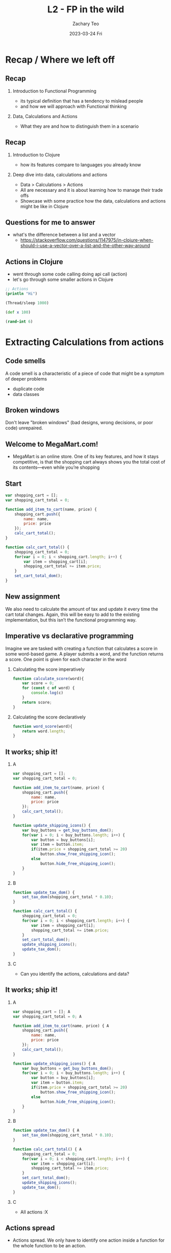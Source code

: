 #+title:     L2 - FP in the wild
#+AUTHOR:    Zachary Teo
#+EMAIL:     zackteo@gmail.com
#+DATE:      2023-03-24 Fri
#+OPTIONS: H:2 toc:t num:t
#+LATEX_CLASS: beamer
#+LATEX_CLASS_OPTIONS: [presentation]
#+BEAMER_THEME: Madrid
#+BEAMER_HEADER: \AtBeginSection[]{\begin{frame}<beamer>\frametitle{Presentat‌​‌​ion agenda}\tableofcontents[currentsection]\end{frame}}
#+COLUMNS: %45ITEM %10BEAMER_ENV(Env) %10BEAMER_ACT(Act) %4BEAMER_COL(Col)

* Recap / Where we left off
** Recap
*** Introduction to Functional Programming
  - its typical definition that has a tendency to mislead people
  - and how we will approach with Functional thinking
*** Data, Calculations and Actions
  - What they are and how to distinguish them in a scenario
** Recap
*** Introduction to Clojure
  - how its features compare to languages you already know
*** Deep dive into data, calculations and actions
  - Data > Calculations > Actions
  - All are necessary and it is about learning how to manage their trade offs
  - Showcase with some practice how the data, calculations and actions might be like in Clojure
** Questions for me to answer
- what's the difference between a list and a vector
  - https://stackoverflow.com/questions/1147975/in-clojure-when-should-i-use-a-vector-over-a-list-and-the-other-way-around
** Actions in Clojure
- went through some code calling doing api call (action)
- let's go through some smaller actions in Clojure

#+begin_src clojure
;; Actions
(println "Hi")

(Thread/sleep 1000)

(def x 100)

(rand-int 6)
#+end_src
* Extracting Calculations from actions
** Code smells
A code smell is a characteristic of a piece of code that might be a symptom of deeper problems
- duplicate code
- data classes
** Broken windows
Don't leave "broken windows" (bad designs, wrong decisions, or poor code) unrepaired.
#+begin_comment
- Fix each one as soon as it is discovered. If there is insufficient time to fix it properly, then board it up. Perhaps you can comment out the offending code, or display a "Not Implemented" message, or substitute dummy data instead. Take some action to prevent further damage and to show that you're on top of the situation.
#+end_comment

#+ATTR_LATEX: :width 200px=
[[./images/l2/screenshot_20230323_212019.png]]
** Welcome to MegaMart.com!
- MegaMart is an online store. One of its key features, and how it stays competitive, is that the shopping cart always shows you the total cost of its contents—even while you’re shopping
#+ATTR_LATEX: :width 200px
  [[./images/l2/screenshot_20230324_051514.png]]
** Start
#+latex: \scriptsize
#+begin_src js
var shopping_cart = [];
var shopping_cart_total = 0;

function add_item_to_cart(name, price) {
    shopping_cart.push({
        name: name,
        price: price
    });
    calc_cart_total();
}

function calc_cart_total() {
    shopping_cart_total = 0;
    for(var i = 0; i < shopping_cart.length; i++) {
        var item = shopping_cart[i];
        shopping_cart_total += item.price;
    }
    set_cart_total_dom();
}
#+end_src

#+begin_comment
\tiny, \scriptsize, \footnotesize, \small, \normalsize (default), \large, \Large, \LARGE, \huge and \Huge.
#+end_comment
** New assignment
#+ATTR_LATEX: :width 250px
[[./images/l2/screenshot_20230323_214324.png]]

We also need to calculate the amount of tax and update it every time the cart total changes. Again, this will be easy to add to the existing implementation, but this isn’t the functional programming way.
** Imperative vs declarative programming
Imagine we are tasked with creating a function that calculates a score in some word-based game. A player submits a word, and the function returns a score. One point is given for each character in the word

*** Calculating the score imperatively
#+begin_src js
function calculate_score(word){
    var score = 0;
    for (const c of word) {
        console.log(c)
    }
    return score;
}
#+end_src
*** Calculating the score declaratively
#+begin_src js
function word_score(word){
    return word.length;
}
#+end_src
** It works; ship it!
*** A
:PROPERTIES:
:BEAMER_col: 0.5
:END:
#+latex: \tiny
#+begin_src js
var shopping_cart = [];
var shopping_cart_total = 0;

function add_item_to_cart(name, price) {
    shopping_cart.push({
        name: name,
        price: price
    });
    calc_cart_total();
}

function update_shipping_icons() {
    var buy_buttons = get_buy_buttons_dom();
    for(var i = 0; i < buy_buttons.length; i++) {
        var button = buy_buttons[i];
        var item = button.item;
        if(item.price + shopping_cart_total >= 20)
            button.show_free_shipping_icon();
        else
            button.hide_free_shipping_icon();
    }
}
#+end_src
*** B
:PROPERTIES:
:BEAMER_col: 0.5
:END:
#+latex: \tiny
#+begin_src js
function update_tax_dom() {
    set_tax_dom(shopping_cart_total * 0.10);
}

function calc_cart_total() {
    shopping_cart_total = 0;
    for(var i = 0; i < shopping_cart.length; i++) {
        var item = shopping_cart[i];
        shopping_cart_total += item.price;
    }
    set_cart_total_dom();
    update_shipping_icons();
    update_tax_dom();
}
#+end_src
*** C
:PROPERTIES:
:BEAMER_env: ignoreheading
:END:
- Can you identify the actions, calculations and data?
** It works; ship it!
*** A
:PROPERTIES:
:BEAMER_col: 0.5
:END:
#+latex: \tiny
#+begin_src js
var shopping_cart = []; A
var shopping_cart_total = 0; A

function add_item_to_cart(name, price) { A
    shopping_cart.push({
        name: name,
        price: price
    });
    calc_cart_total();
}

function update_shipping_icons() { A
    var buy_buttons = get_buy_buttons_dom();
    for(var i = 0; i < buy_buttons.length; i++) {
        var button = buy_buttons[i];
        var item = button.item;
        if(item.price + shopping_cart_total >= 20)
            button.show_free_shipping_icon();
        else
            button.hide_free_shipping_icon();
    }
}
#+end_src
*** B
:PROPERTIES:
:BEAMER_col: 0.5
:END:
#+latex: \tiny
#+begin_src js
function update_tax_dom() { A
    set_tax_dom(shopping_cart_total * 0.10);
}

function calc_cart_total() { A
    shopping_cart_total = 0;
    for(var i = 0; i < shopping_cart.length; i++) {
        var item = shopping_cart[i];
        shopping_cart_total += item.price;
    }
    set_cart_total_dom();
    update_shipping_icons();
    update_tax_dom();
}
#+end_src
*** C
:PROPERTIES:
:BEAMER_env: ignoreheading
:END:
- All actions :X
** Actions spread
- Actions spread. We only have to identify one action inside a function for the whole function to be an action.
** MegaMart testing team
100% coverage or you don’t go home.

#+ATTR_LATEX: :width 150px
[[./images/l2/screenshot_20230324_053635.png]]

** MegaMart testing
- The code contains business rules that are not easy to test

- Every time the code changes, George has to write a test to do the following:
  - Set up a browser
  - Load a page
  - Click buttons to add items to the cart
  - Wait for the DOM to update (it should be easier than this!)
  - Scrape the value out of the DOM
  - Parse the string into a number
  - Compare it to the expected value

** We need to make it more reusable
Accounting and shipping want to reuse our code, but they can’t for a few reasons:

- The code reads the shopping cart from a global variable, but they need to process orders from the database, not the variable
- The code writes directly to the DOM, but they need to print tax receipts and shipping labels

** Some suggestions
*** George from testing
- Separate business rules from the DOM updates
- Get rid of global variables
*** Jenna on dev team
- Don’t depend on global variables
- Don’t assume the answer goes in the DOM
- Return the answer from the function
** Functions have inputs and outputs
Inputs and outputs can be implicit or explicit
- The explicit inputs are the arguments. The explicit output is the return value. Any other way information enters or leaves the function is implicit.
Implicit inputs and outputs make a function an action
- If we eliminate all implicit inputs and outputs from an action, it becomes a calculation. The trick is to replace the implicit inputs with arguments, and to replace the implicit outputs with return values.
** New code
*** A
:PROPERTIES:
:BEAMER_col: 0.5
:END:
#+latex: \tiny
#+begin_src js
var shopping_cart = [];
var shopping_cart_total = 0;

function add_item_to_cart(name, price) {
    shopping_cart = add_item(shopping_cart, name, price);
    calc_cart_total();
}

function calc_cart_total() {
    shopping_cart_total = calc_total(shopping_cart);
    set_cart_total_dom();
    update_shipping_icons();
    update_tax_dom();
}

function update_shipping_icons() {
    var buttons = get_buy_buttons_dom();
    for(var i = 0; i < buttons.length; i++) {
        var button = buttons[i];
        var item = button.item;
        if(gets_free_shipping(shopping_cart_total,
                              item.price))
            button.show_free_shipping_icon();
        else
            button.hide_free_shipping_icon();
    }
}
#+end_src
*** B
:PROPERTIES:
:BEAMER_col: 0.5
:END:
#+latex: \tiny
#+begin_src js
function update_tax_dom() {
    set_tax_dom(calc_tax(shopping_cart_total));
}

function add_item(cart, name, price) {
    var new_cart = cart.slice();
    new_cart.push({
        name: name,
        price: price
    });
    return new_cart;
}

function calc_total(cart) {
    var total = 0;
    for(var i = 0; i < cart.length; i++) {
        var item = cart[i];
        total += item.price;
    }
    return total;
}

function gets_free_shipping(total, item_price) {
    return item_price + total >= 20;
}

function calc_tax(amount) {
    return amount * 0.10;
}
#+end_src
*** C
:PROPERTIES:
:BEAMER_env: ignoreheading
:END:
- Can you identify the actions, calculations and data?
** New code
*** A
:PROPERTIES:
:BEAMER_col: 0.5
:END:
#+latex: \tiny
#+begin_src js
var shopping_cart = []; A
var shopping_cart_total = 0; A

function add_item_to_cart(name, price) { A
    shopping_cart = add_item(shopping_cart, name, price);
    calc_cart_total();
}

function calc_cart_total() { A
    shopping_cart_total = calc_total(shopping_cart);
    set_cart_total_dom();
    update_shipping_icons();
    update_tax_dom();
}

function update_shipping_icons() { A
    var buttons = get_buy_buttons_dom();
    for(var i = 0; i < buttons.length; i++) {
        var button = buttons[i];
        var item = button.item;
        if(gets_free_shipping(shopping_cart_total,
                              item.price))
            button.show_free_shipping_icon();
        else
            button.hide_free_shipping_icon();
    }
}
#+end_src
*** B
:PROPERTIES:
:BEAMER_col: 0.5
:END:
#+latex: \tiny
#+begin_src js
function update_tax_dom() { A
    set_tax_dom(calc_tax(shopping_cart_total));
}

function add_item(cart, name, price) { C
    var new_cart = cart.slice();
    new_cart.push({
        name: name,
        price: price
    });
    return new_cart;
}

function calc_total(cart) { C
    var total = 0;
    for(var i = 0; i < cart.length; i++) {
        var item = cart[i];
        total += item.price;
    }
    return total;
}

function gets_free_shipping(total, item_price) { C
    return item_price + total >= 20;
}

function calc_tax(amount) { C
    return amount * 0.10;
}
#+end_src
*** C
:PROPERTIES:
:BEAMER_env: ignoreheading
:END:
- New functions are all calculations that were refactored out :)
** Revisiting the suggestions
*** George from testing
- Separate business rules from the DOM updates (how to calculate the cart total is definitely a business rule)
- Get rid of global variables (calc_total() no longer relies on global variables)
*** Jenna on dev team
- Don’t depend on global variables (yes, it no longer reads from global variables)
- Don’t assume the answer goes in the DOM (it doesn’t update the DOM)
- Return the answer from the function (now it has a return value)
** Learning Points
- Actions spread. We only have to identify one action inside a function for the whole function to be an action.
- Functions that are actions will have implicit inputs and outputs.
- Calculations have no implicit inputs or outputs by definition.
- Shared variables (such as globals) are common implicit inputs and outputs.
- Implicit inputs can often be replaced by arguments.
- Implicit outputs can often be replaced by return values.
- As we apply functional principles, we’ll find the ratio of code in actions to code in calculations shifting toward calculations.

* Immutability
** What is immutability
- +un+ fortunately even in js some things do already have immutability
#+begin_src js
Array1 = new Array("A", "B", "C");
console.log("Array1:", Array1);
Array2 = Array1.concat("D")
console.log("Array2:", Array2);
console.log("Array1:", Array1);

// Array1: A,B,C
// Array2: A,B,C,D
// Array1: A,B,C  // if concat were a mutation,
                  // Array1 would be A,B,C,D here
#+end_src
** Getting burnt by immutability 1
#+ATTR_LATEX: :width 300px
[[./images/l2/screenshot_20230324_172244.png]]
** Getting burnt by immutability 1
#+latex: \footnotesize
#+begin_src js
Array.prototype.insert = function ( index, ...items ) {
    this.splice( index, 0, ...items );
};

function replan(plan, new_city, before_city){
  new_city_index = plan.indexOf(before_city);
  plan.insert(new_city_index,new_city);
  return plan;
}

planA = new Array();
planA.push("Paris");
planA.push("Berlin");
planA.push("Krakow");
console.log("Plan A:", planA); // Plan A: Paris,Berlin,Krakow
planB = replan(planA, "Vienna", "Krakow");
console.log("Plan B:", planB); // Plan B: Paris,Berlin,Vienna,Krakow
console.log("Plan A:", planA); // Plan A: Paris,Berlin,Vienna,Krakow
#+end_src
** Getting burnt by immutability 1
#+ATTR_LATEX: :width 300px
[[./images/l2/screenshot_20230324_173023.png]]
** Getting burnt by immutability 2
#+ATTR_LATEX: :width 300px
[[./images/l2/screenshot_20230324_174140.png]]
** Getting burnt by immutability 2
#+latex: \scriptsize
#+begin_src js
function totalTime(lap_times) {
    lapTimes.splice(0, 1);
    sum = 0;
    for (var x of lapTimes) {
        sum += x;
    }
    return sum;
}

function avgTime(lap_times) {
    time = totalTime(lapTimes);
    laps = lapTimes.length;
    return time / laps;
}

lapTimes = new Array()
lapTimes.push(31.0); // warm-up lap (not taken into calculations)
lapTimes.push(20.9);
lapTimes.push(21.1);
lapTimes.push(21.3);

console.log("Total: ", totalTime(lapTimes)); // Total:  63.3
console.log("Avg: ", avgTime(lapTimes)) // Avg:  21.200000000000003
#+end_src
** Getting burnt by immutability 2
#+ATTR_LATEX: :width 300px
[[./images/l2/screenshot_20230324_173319.png]]
** Getting burnt by immutability 2
#+ATTR_LATEX: :width 200px
[[./images/l2/screenshot_20230324_173439.png]]
** Isn’t copying bad in terms of performance?
Yes, it’s worse than just modifying things in place. However, we can argue that it’s usually not relevant in the majority of applications. This means that in many cases readability and maintainability of the codebase far exceeds a potential performance drop.
** So, if I’m using functional programming, my applications will be slow?
- Not necessarily.
- The best approach to performance analysis is, firstly, making sure that you are optimizing the right thing. You need to find the bottleneck and only then try to optimize it.
- If you are sure that an immutable operation is the main culprit, you still have several options.
- For example, if your problem is that you are frequently adding something to a very big list (linked-list), then instead of appended you can use the prepended, function that adds an element at the beginning in constant time without copying or changing the old one
* Staying immutable in a mutable language
** Defensive riding equivalent in programming
#+ATTR_LATEX: :width 200px
[[./images/l2/screenshot_20230323_201009.png]]
** Immutability
- Functional programmers use two main disciplines for implementing immutable data:
  - Copy-on-write
    - Make a copy of data before you modify it.
  - Defensive copying
    - Make a copy of data you want to keep.
** Copy on write
*** Rules of copy-on-write
- Make a copy.
- Modify the copy.
- Return the copy.
** Defensive copying
*** Rules of defensive copying
- Make a deep copy of data as it enters the safe zone.
- Make a deep copy of data as it leaves the safe zone.
*** Example
#+begin_src js
function payrollCalcSafe(employees) {
    var copy = deepCopy(employees);
    var payrollChecks = payrollCalc(copy);
    return deepCopy(payrollChecks);
}
#+end_src


** Copy-on-write vs defensive copying
*** Copy-on-write and defensive copying seem very similar. Are they really different? Do we need both?
- Copy-on-write and defensive copying are both used to enforce immutability, so it seems like we should only need one. The fact is that you could get away with only doing defensive copying, even inside the safe zone. That would enforce immutability just fine.

- However, defensive copying makes deep copies. Deep copies are much more expensive than shallow copies because they copy the entire nested data structure from top to bottom. We don’t need to make so many copies when we trust the code we’re passing data to. So in order to save the processing and memory of all of those copies, we use copy-on-write when we can, which is everywhere inside the safe zone. The two disciplines work together.

- It’s important to compare the two approaches so that we can have a better understanding of when to use each. Let’s do that now.

** Copy-on-write and defensive copying compared
*** When to use it
- Use copy-on-write when you need to modify data you control.
- Use defensive copying when exchanging data with untrusted code.
*** Where to use it
- You should use copy-on-write everywhere inside the safe zone. In fact, the copy-on-write defines your immutability safe zone.
- Use defensive copying at the borders of your safe zone for data that has to cross in or out.
*** Type of copy
- Shallow copy—relatively cheap
- Deep copy—relatively expensive
** Shallow copy vs Deep copy
#+ATTR_LATEX: :width 200px
[[./images/l2/screenshot_20230324_132544.png]]

#+ATTR_LATEX: :width 200px
[[./images/l2/screenshot_20230324_132617.png]]
* First class functions
** Examples of things you can do with a first-class value
- Assign it to a variable.
- Pass it as an argument to a function.
- Return it from a function.
- Store it in an array or object.
** Passing Functions as parameters
- for each
- sort-by
- map
- filter
- reduce
** For each (javascript)
#+begin_src js
function forEach(array, f) {
    for(var i = 0; i < array.length; i++) {
        var item = array[i];
        f(item);
    }
}
#+end_src

#+begin_comment
First class functions
#+begin_src py
fruits = ["apple", "banana", "cherry"]
for x in fruits:
  print(x)
#+end_src

#+begin_src clojure
(for [x [:apple :banana :cherry]]
  x)
#+end_src
#+end_comment

** Sort-by
#+latex: \footnotesize
#+begin_src clojure
;; Q1: Sort the list of Strings by their length in ascending order.
["scala", "rust", "ada"]
;; => ("ada", "rust", "scala")

;; Q2: Sort the list of Strings provided below by number of the letter 's'
;; inside these Strings, in ascending order.
["rust", "ada"]
;; => ("ada", "rust")

;; Q3: Sort the list of Ints provided below in descending order.
[5, 1, 2, 4, 3]
;; => (5, 4, 3, 2, 1)

;; Similarly to the second one, sort the list of Strings provided below by
;; number of the letter 's' inside these Strings but in descending order.
["ada", "rust"]
;; => ("rust", "ada")
#+end_src

** Map
Map transforms an array into a new array. Each element is transformed with the callback you specify.

#+ATTR_LATEX: :width 200px
[[./images/l2/screenshot_20230323_205604.png]]
** Map Exercise
#+latex: \footnotesize
#+begin_src clojure
;; Q1: Length of Strings
["clojure" "rust" "ada"]
;; => (7 4 3)

;; Q2: Number of letter 'o'
["doom-emacs" "neovim" "vscode"]
;; => (2 1 1)

;; Q3: Double all ints
[5 1 2 4 0]
;; => (10 2 4 8 0)

;; Q4: Negate all ints
[5 1 2 4 0]
;; => (-5 -1 -2 -4 0)

#+end_src
** Map implementation
#+begin_src js
function map(array, f) {
    var newArray = [];
    forEach(array, function(element) {
        newArray.push(f(element));
    });
    return newArray;
}
#+end_src
** Filter
Filter selects a subset of elements from one array into a new array. You choose which elements are selected by passing in a predicate.

#+ATTR_LATEX: :width 200px
[[./images/l2/screenshot_20230323_205807.png]]

** Filter Exercise
#+latex: \footnotesize
#+begin_src clojure
;; Q1: Return words that are shorter than five characters.
["scala" "rust" "ada"]
;; => ("rust", "ada")

;; Q2: Return words that have more than two of the letter 'o'.
["rust" "ada"]
;; => ()

;; Q3: Return a new List with only odd numbers.
[5 1 2 4 0]
;; => [5 1]

;; Q4: Return a new List with all numbers larger than 4.
[5 1 2 4 0]
;; => [5]
#+end_src
** Filter implementation
#+begin_src js
function filter(array, f) {
    var newArray = [];
    forEach(array, function(element) {
        if(f(element))
            newArray.push(element);
    });
    return newArray;
}
#+end_src
** Reduce
Reduce combines elements of an array, along with an initial value, into a single value. It is used to summarize data or to build a value from a sequence.
#+ATTR_LATEX: :width 200px
[[./images/l2/screenshot_20230323_205839.png]]
** Reduce implementation
#+begin_src js
function reduce(array, init, f) {
    var accum = init;
    forEach(array, function(element) {
        accum = f(accum, element);
    });
    return accum;
}
#+end_src
** Reduce Exercise
#+latex: \footnotesize
#+begin_src clojure
;; Q1: Return a sum of all integers in the given list
[5 1 2 4 100]
;; => 112

;; Q2: Return the total length of all the words in the given list
["scala" "rust" "ada"]
;; => 12

;; Q3: Return the number of the letter 's' found in all the words in the given list
["scala" "haskell" "rust" "ada"]
;; => 3

;; Q4: Return the maximum of all integers in the given list
[5, 1, 2, 4, 15]
;; => 15
#+end_src

* Some additional features of Functional Programming (extra)
** Anonymous functions
- since functions are first class, just as how you can use data without defining them so can be done for functions
#+begin_src clojure
(fn [x] (inc x))
;; Short-hand
#(inc %)

(defn increment [x]
  (inc x))

(def increment
  (fn [x]
    (inc x)))

(fn [a b] (+ a b))
;; Short-hand - not recommended
#(+ %1 %2)
#+end_src
** Apply
#+begin_src clojure
(apply str ["str1" "str2" "str3"])  ;;=> "str1str2str3"
(str "str1" "str2" "str3")          ;;=> "str1str2str3"
#+end_src
** Some functions which return functions (comp, partial, juxt)
#+begin_src clojure
;; Extra higher order functions if needed
;; comp, partial juxt
(map (juxt dec inc) (range 5))
;; => ([-1 1] [0 2] [1 3] [2 4] [3 5])

(map (comp str inc) (range 5))
;; => ("1" "2" "3" "4" "5")

(map (partial * 10) (range 5))
;; => (0 10 20 30 40)
#+end_src
